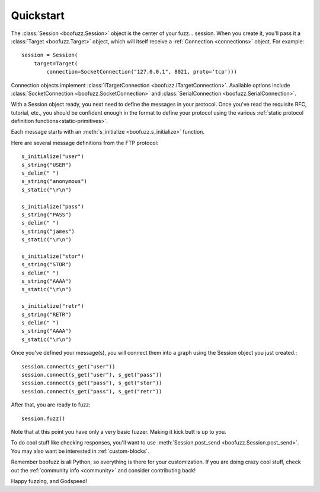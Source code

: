 .. _quickstart:

Quickstart
==========

The :class:`Session <boofuzz.Session>` object is the center of your fuzz... session. When you create it,
you'll pass it a :class:`Target <boofuzz.Target>` object, which will itself receive a :ref:`Connection <connections>` object. For example: ::

    session = Session(
        target=Target(
            connection=SocketConnection("127.0.0.1", 8021, proto='tcp')))

Connection objects implement :class:`ITargetConnection <boofuzz.ITargetConnection>`. Available options include
:class:`SocketConnection <boofuzz.SocketConnection>` and :class:`SerialConnection <boofuzz.SerialConnection>`.

With a Session object ready, you next need to define the messages in your protocol. Once you've read the requisite
RFC, tutorial, etc., you should be confident enough in the format to define your protocol using the various
:ref:`static protocol definition functions<static-primitives>`.

Each message starts with an :meth:`s_initialize <boofuzz.s_initialize>` function.

Here are several message definitions from the FTP protocol: ::

    s_initialize("user")
    s_string("USER")
    s_delim(" ")
    s_string("anonymous")
    s_static("\r\n")

    s_initialize("pass")
    s_string("PASS")
    s_delim(" ")
    s_string("james")
    s_static("\r\n")

    s_initialize("stor")
    s_string("STOR")
    s_delim(" ")
    s_string("AAAA")
    s_static("\r\n")

    s_initialize("retr")
    s_string("RETR")
    s_delim(" ")
    s_string("AAAA")
    s_static("\r\n")

Once you've defined your message(s), you will connect them into a graph using the Session object you just created.::

    session.connect(s_get("user"))
    session.connect(s_get("user"), s_get("pass"))
    session.connect(s_get("pass"), s_get("stor"))
    session.connect(s_get("pass"), s_get("retr"))

After that, you are ready to fuzz: ::

    session.fuzz()

Note that at this point you have only a very basic fuzzer. Making it kick butt is up to you.

To do cool stuff like checking responses, you'll want to use :meth:`Session.post_send <boofuzz.Session.post_send>`.
You may also want be interested in :ref:`custom-blocks`.

Remember boofuzz is all Python, so everything is there for your customization.
If you are doing crazy cool stuff, check out the :ref:`community info <community>` and consider contributing back!

Happy fuzzing, and Godspeed!